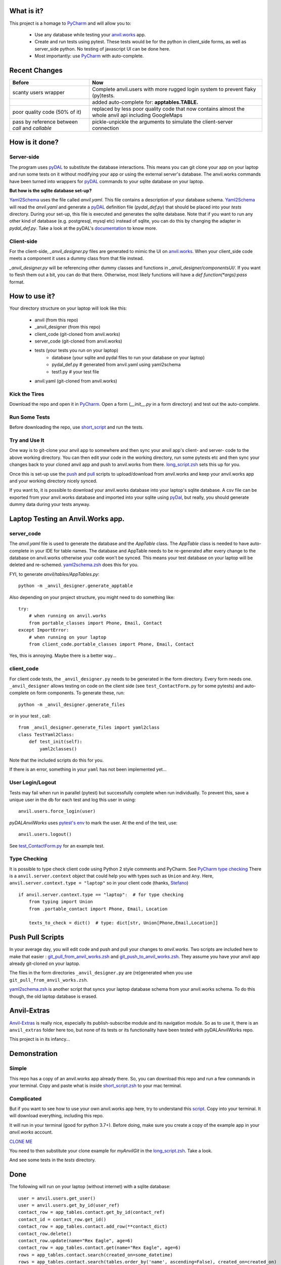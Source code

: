What is it?
------------

This project is a homage to `PyCharm <https://www.jetbrains.com/pycharm/>`_ and will allow you to:

    * Use any database while testing your `anvil.works <https://anvil.works>`_ app.
    * Create and run tests using pytest. These tests would be for the python in client_side forms, as well as server_side python. No testing of javascript UI can be done here.
    * Most importantly: use `PyCharm <https://www.jetbrains.com/pycharm/>`_ with auto-complete.


Recent Changes
---------------

..  csv-table::
    :header: "Before","Now"

    "scanty users wrapper","Complete anvil.users with more rugged login system to prevent flaky (py)tests."
    "","added auto-complete for: **apptables.TABLE.**"
    "poor quality code (50% of it)","replaced by less poor quality code that now contains almost the whole anvil api including GoogleMaps"
    "pass by reference between `call` and `callable`","pickle-unpickle the arguments to simulate the client-server connection"



How is it done?
---------------
Server-side
^^^^^^^^^^^
The program uses `pyDAL <https://github.com/web2py/pydal>`_ to substitute
the database interactions. This means you can git clone your app on your laptop and run some tests on it without
modifying your app or using the external server's database. The anvil.works commands have been turned into wrappers for
`pyDAL <https://github.com/web2py/pydal>`_ commands to your sqlite database on your laptop.

**But how is the sqlite database set-up?**

`Yaml2Schema <https://github.com/benlawraus/yaml2schema>`_ uses the
file called `anvil.yaml`. This file contains a description of your
database schema. `Yaml2Schema  <https://github.com/benlawraus/yaml2schema>`_ will read
the `anvil.yaml` and generate a `pyDAL <https://github.com/web2py/pydal>`_
definition file (`pydal_def.py`) that should be placed into your
`tests` directory. During your set-up, this file is executed and generates the sqlite database. Note that
if you want to run any other kind of database (e.g. postgresql, mysql etc) instead of sqlite,
you can do this by changing the adapter in `pydal_def.py`.
Take a look at the pyDAL's `documentation <https://py4web.com/_documentation/static/en/chapter-07.html>`_ to know more.

Client-side
^^^^^^^^^^^
For the client-side, `_anvil_designer.py` files are generated to mimic the UI on `anvil.works <anvil.works>`_. When your
client_side code meets a component it uses a dummy class from that file instead.

`_anvil_designer.py` will be referencing other dummy classes and functions in `_anvil_designer/componentsUI/`. If you want to
flesh them out a bit, you can do that there. Otherwise, most likely functions will have a `def function(*args):pass` format.

How to use it?
---------------
Your directory structure on your laptop will look like this:

    - anvil  (from this repo)
    - _anvil_designer (from this repo)
    - client_code  (git-cloned from anvil.works)
    - server_code  (git-cloned from anvil.works)
    - tests (your tests you run on your laptop)
        - database  (your sqlite and pydal files to run your database on your laptop)
        - pydal_def.py  # generated from anvil.yaml using yaml2schema
        - test1.py # your test file
    - anvil.yaml (git-cloned from anvil.works)

Kick the Tires
^^^^^^^^^^^^^^
Download the repo and open it in `PyCharm <https://www.jetbrains.com/pycharm/>`_. Open a form (`__init__.py` in a form directory)
and test out the auto-complete.

Run Some Tests
^^^^^^^^^^^^^^
Before downloading the repo, use `short_script <https://raw.githubusercontent.com/benlawraus/pyDALAnvilWorks/master/short_script.zsh>`_
and run the tests.

Try and Use It
^^^^^^^^^^^^^^
One way is to git-clone your anvil app to somewhere and then sync your anvil app's client- and server- code to
the above working directory. You can then edit your code in the working directory, run some pytests etc
and then sync your changes back to your cloned anvil app and push to anvil.works from there.
`long_script.zsh <https://raw.githubusercontent.com/benlawraus/pyDALAnvilWorks/master/long_script.zsh>`_ sets
this up for you.

Once this is set-up use the
`push <https://raw.githubusercontent.com/benlawraus/pyDALAnvilWorks/master/git_push_to_anvil_works.zsh>`_ and
`pull <https://raw.githubusercontent.com/benlawraus/pyDALAnvilWorks/master/git_pull_from_anvil_works.zsh>`_ scripts
to upload/download from anvil.works and keep your anvil.works app and your working directory nicely synced.

If you want to, it is possible to download your anvil.works database into your laptop's sqlite database.
A csv file can be exported from your anvil.works database and imported into your sqlite using  `pyDal <http://www.web2py.com/books/default/chapter/29/06/the-database-abstraction-layer#Exporting-and-importing-data>`_,
but really, you should generate dummy data during your tests anyway.

Laptop Testing an Anvil.Works app.
----------------------------------

server_code
^^^^^^^^^^^^
The `anvil.yaml` file is used to generate the database and the `AppTable` class. The `AppTable` class is needed
to have auto-complete in your IDE for table names. The database and AppTable needs to be re-generated
after every change to the database on anvil.works otherwise your code won't be synced.  This means your test
database on your laptop will be deleted and re-schemed. `yaml2schema.zsh <https://github.com/benlawraus/pyDALAnvilWorks/blob/master/yaml2schema.zsh>`_
does this for you.

FYI, to generate `anvil/tables/AppTables.py`::

    python -m _anvil_designer.generate_apptable



Also depending on your project structure, you might need to do something like::

    try:
        # when running on anvil.works
        from portable_classes import Phone, Email, Contact
    except ImportError:
        # when running on your laptop
        from client_code.portable_classes import Phone, Email, Contact

Yes, this is annoying. Maybe there is a better way...

client_code
^^^^^^^^^^^
For client code tests, the ``_anvil_designer.py`` needs to be generated in the form directory. Every form needs one.
``_anvil_designer`` allows testing on code on the client side (see ``test_ContactForm.py`` for some pytests) and auto-complete on form components.
To generate these, run::

    python -m _anvil_designer.generate_files


or in your test , call::

    from _anvil_designer.generate_files import yaml2class
    class TestYaml2Class:
        def test_init(self):
            yaml2classes()


Note that the included scripts do this for you.

If there is an error, something in your ``yaml`` has not been implemented yet...

User Login/Logout
^^^^^^^^^^^^^^^^^
Tests may fail when run in parallel (pytest) but successfully complete when run individually. To prevent this, save
a unique user in the db for each test and log this user in using::

    anvil.users.force_login(user)

`pyDALAnvilWorks` uses `pytest's env <https://docs.pytest.org/en/latest/example/simple.html#pytest-current-test-env>`_ to
mark the user. At the end of the test, use::

    anvil.users.logout()

See `test_ContactForm.py <https://github.com/benlawraus/pyDALAnvilWorks/blob/master/tests/test_ContactForm.py>`_ for an
example test.

Type Checking
^^^^^^^^^^^^^
It is possible to type check client code using Python 2 style comments and
PyCharm. See `PyCharm type checking <https://www.jetbrains.com/help/pycharm/type-hinting-in-product.html>`_
There is a ``anvil.server.context`` object that could help you with types such as ``Union`` and ``Any``.  Here,
``anvil.server.context.type = "laptop"`` so in your client code (thanks,
`Stefano <https://anvil.works/forum/t/detecting-whether-anvil-is-running-in-the-browser-typing/10975/2?u=ben.lawrence>`_) ::

    if anvil.server.context.type == "laptop":  # for type checking
        from typing import Union
        from .portable_contact import Phone, Email, Location

        texts_to_check = dict()  # type: dict[str, Union[Phone,Email,Location]]



Push Pull Scripts
------------------
In your average day, you will edit code and push and pull your changes to *anvil.works*.
Two scripts are included here to make that easier :
`git_pull_from_anvil_works.zsh <https://raw.githubusercontent.com/benlawraus/pyDALAnvilWorks/master/git_push_to_anvil_works.zsh>`_  and
`git_push_to_anvil_works.zsh <https://raw.githubusercontent.com/benlawraus/pyDALAnvilWorks/master/git_push_to_anvil_works.zsh>`_.
They assume you have your anvil app already git-cloned on your laptop.

The files in the form directories ``_anvil_designer.py`` are (re)generated when you use ``git_pull_from_anvil_works.zsh``.

`yaml2schema.zsh <https://github.com/benlawraus/pyDALAnvilWorks/blob/master/yaml2schema.zsh>`_ is another script
that syncs your laptop database schema from your anvil.works schema. To do this though, the old laptop database
is erased.


Anvil-Extras
--------------
`Anvil-Extras <https://github.com/anvilistas/anvil-extras>`_ is really nice, especially its publish-subscribe module and its
navigation module. So as to use it, there is an ``anvil_extras`` folder here too, but none of its tests or its functionality
have been tested with pyDALAnvilWorks repo.


This project is in its infancy...

Demonstration
--------------

Simple
^^^^^^

This repo has a copy of an anvil.works app already there. So, you can download this repo and run a few commands in your terminal.
Copy and paste what is inside `short_script.zsh <https://raw.githubusercontent.com/benlawraus/pyDALAnvilWorks/master/short_script.zsh>`_ to your mac terminal.


Complicated
^^^^^^^^^^^
But if you want to see how to use your own anvil.works app here, try to understand this `script <https://raw.githubusercontent.com/benlawraus/pyDALAnvilWorks/master/long_script.zsh>`_.
Copy into your terminal. It will download everything, including this repo.

It will run in your terminal (good for python 3.7+). Before doing, make sure you
create a copy of the example app in your `anvil.works` account.

`CLONE ME <https://anvil.works/build#clone:XWM5WQ66ONSRYYXL=WJUZGODLYP2JSYWR3XU2Y2XD>`_

You need to then substitute your clone example for `myAnvilGit` in the `long_script.zsh <https://raw.githubusercontent.com/benlawraus/pyDALAnvilWorks/master/long_script.zsh>`_. Take a look.

And see some tests in the `tests` directory.

Done
----
The following will run on your laptop (without internet) with a sqlite database::

    user = anvil.users.get_user()
    user = anvil.users.get_by_id(user_ref)
    contact_row = app_tables.contact.get_by_id(contact_ref)
    contact_id = contact_row.get_id()
    contact_row = app_tables.contact.add_row(**contact_dict)
    contact_row.delete()
    contact_row.update(name="Rex Eagle", age=6)
    contact_row = app_tables.contact.get(name="Rex Eagle", age=6)
    rows = app_tables.contact.search(created_on=some_datetime)
    rows = app_tables.contact.search(tables.order_by('name', ascending=False), created_on=created_on)
    rows = app_tables.contact.search(age=q.greater_than(33))
    rows = app_tables.contact.search(age=q.greater_than_or_equal_to(33))
    rows = app_tables.contact.search(age=q.less_than(33))
    rows = app_tables.contact.search(age=q.less_than_or_equal_to(33))
    rows = app_tables.contact.search(age=q.less_than_or_equal_to(33))
    rows = app_tables.contact.search(age=q.not_(33))
    rows = app_tables.contact.search(q.all_of(q.any_of(age=45, name="Kevin"), created_by=user))
    app_tables.contact.list_columns()
    dict(row)  # will produce extra pyDAL attributes so needs filtering
    @anvil.server.callable
    @anvil.server.callable(require_user=True) # or some_function)
    @anvil.server.call("server_function")

In your client tests::

    c_form = ContactForm(contact=contact)
    assert x == c_form.text_box_name.text
    assert x == c_form.repeating_panel_1.items[0]['text']

Gotchas
-------
Updating Rows
^^^^^^^^^^^^^^
*anvil.works* allows you update your database using::

    row['name']="Rex Eagle"

This is allowed in this wrapper, with the allowance that no sqlite row will be updated, only the object ``row`` will be
updated. To update the database row, you have to use ``row.update()``

Package and Module Forms
^^^^^^^^^^^^^^^^^^^^^^^^^^^^
In the anvil.works, there are package forms and module forms. pyDALAnvilWorks was built to handle package forms.


to be continued....

System
^^^^^^^
This software was developed on an Apple Macbook and has not been tested on anything else.

Thank You
-----------
This work is sponsored by `East Electronics <https://east-elec.com>`_.

